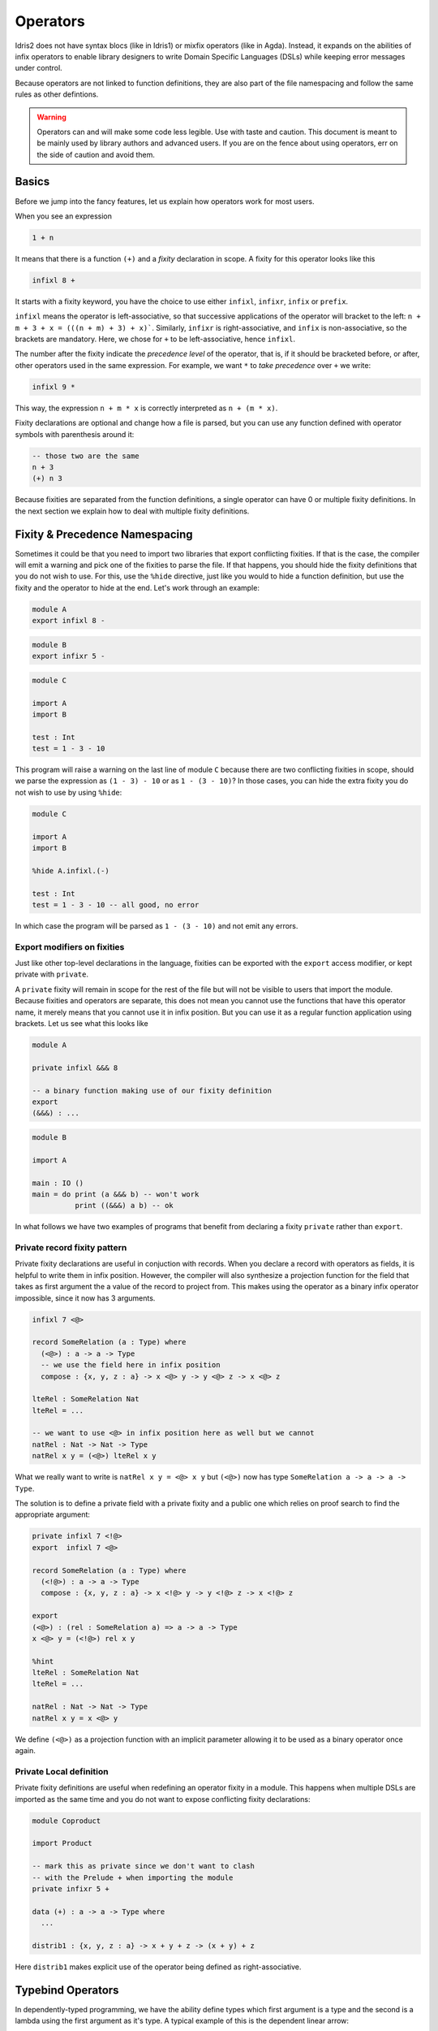 .. _operators:

*********
Operators
*********

Idris2 does not have syntax blocs (like in Idris1) or mixfix operators (like in Agda).
Instead, it expands on the abilities of infix operators to enable library designers
to write Domain Specific Languages (DSLs) while keeping error messages under control.

Because operators are not linked to function definitions, they are also part of the
file namespacing and follow the same rules as other defintions.

.. warning::
   Operators can and will make some code less legible. Use with taste and caution.
   This document is meant to be mainly used by library authors and advanced users.
   If you are on the fence about using operators, err on the side of caution and
   avoid them.

Basics
======

Before we jump into the fancy features, let us explain how operators work
for most users.

When you see an expression


.. code-block:: idris

    1 + n

It means that there is a function ``(+)`` and a *fixity* declaration
in scope. A fixity for this operator looks like this

.. code-block:: idris

    infixl 8 +

It starts with a fixity keyword, you have the choice to use either ``infixl``,
``infixr``, ``infix`` or ``prefix``.

``infixl`` means the operator is left-associative, so that successive applications
of the operator will bracket to the left: ``n + m + 3 + x = (((n + m) + 3) + x)```.
Similarly, ``infixr`` is right-associative, and ``infix`` is non-associative, so the
brackets are mandatory. Here, we chose for ``+`` to be left-associative, hence ``infixl``.

The number after the fixity indicate the *precedence level* of the operator, that is, if it should
be bracketed before, or after, other operators used in the same expression. For example,
we want ``*`` to *take precedence* over ``+`` we write:

.. code-block:: idris

    infixl 9 *

This way, the expression ``n + m * x`` is correctly interpreted as ``n + (m * x)``.

Fixity declarations are optional and change how a file is parsed, but you can
use any function defined with operator symbols with parenthesis around it:

.. code-block:: idris

   -- those two are the same
   n + 3
   (+) n 3

Because fixities are separated from the function definitions, a single operator
can have 0 or multiple fixity definitions. In the next section we explain how to
deal with multiple fixity definitions.

Fixity & Precedence Namespacing
===============================
Sometimes it could be that you need to import two libraries that export
conflicting fixities. If that is the case, the compiler will emit a warning
and pick one of the fixities to parse the file. If that happens, you should
hide the fixity definitions that you do not wish to use. For this, use the
``%hide`` directive, just like you would to hide a function definition, but
use the fixity and the operator to hide at the end. Let's work through an
example:

.. code-block:: idris

   module A
   export infixl 8 -

.. code-block:: idris

   module B
   export infixr 5 -

.. code-block:: idris

   module C

   import A
   import B

   test : Int
   test = 1 - 3 - 10

This program will raise a warning on the last line of module ``C`` because
there are two conflicting fixities in scope, should we parse the expression
as ``(1 - 3) - 10`` or as ``1 - (3 - 10)``? In those cases, you can hide
the extra fixity you do not wish to use by using ``%hide``:

.. code-block:: idris

   module C

   import A
   import B

   %hide A.infixl.(-)

   test : Int
   test = 1 - 3 - 10 -- all good, no error

In which case the program will be parsed as ``1 - (3 - 10)`` and not emit
any errors.

Export modifiers on fixities
----------------------------

Just like other top-level declarations in the language, fixities can be exported
with the ``export`` access modifier, or kept private with ``private``.

A ``private`` fixity will remain in scope for the rest of the file but will not be
visible to users that import the module. Because fixities and operators are
separate, this does not mean you cannot use the functions that have this operator
name, it merely means that you cannot use it in infix position. But you can use
it as a regular function application using brackets. Let us see what this
looks like

.. code-block:: idris

   module A

   private infixl &&& 8

   -- a binary function making use of our fixity definition
   export
   (&&&) : ...

.. code-block:: idris

   module B

   import A

   main : IO ()
   main = do print (a &&& b) -- won't work
             print ((&&&) a b) -- ok

In what follows we have two examples of programs that benefit from
declaring a fixity ``private`` rather than ``export``.

Private record fixity pattern
-----------------------------

Private fixity declarations are useful in conjuction with records. When
you declare a record with operators as fields, it is helpful to write
them in infix position. However, the compiler will also synthesize a
projection function for the field that takes as first argument the
a value of the record to project from. This makes using the operator
as a binary infix operator impossible, since it now has 3 arguments.

.. code-block:: idris


   infixl 7 <@>

   record SomeRelation (a : Type) where
     (<@>) : a -> a -> Type
     -- we use the field here in infix position
     compose : {x, y, z : a} -> x <@> y -> y <@> z -> x <@> z

   lteRel : SomeRelation Nat
   lteRel = ...

   -- we want to use <@> in infix position here as well but we cannot
   natRel : Nat -> Nat -> Type
   natRel x y = (<@>) lteRel x y

What we really want to write is ``natRel x y = <@> x y`` but
``(<@>)`` now has type ``SomeRelation a -> a -> a -> Type``.

The solution is to define a private field with a private fixity
and a public one which relies on proof search to find the appropriate
argument:

.. code-block:: idris

   private infixl 7 <!@>
   export  infixl 7 <@>

   record SomeRelation (a : Type) where
     (<!@>) : a -> a -> Type
     compose : {x, y, z : a} -> x <!@> y -> y <!@> z -> x <!@> z

   export
   (<@>) : (rel : SomeRelation a) => a -> a -> Type
   x <@> y = (<!@>) rel x y

   %hint
   lteRel : SomeRelation Nat
   lteRel = ...

   natRel : Nat -> Nat -> Type
   natRel x y = x <@> y

We define ``(<@>)`` as a projection function with an implicit parameter
allowing it to be used as a binary operator once again.

Private Local definition
------------------------

Private fixity definitions are useful when redefining an operator fixity
in a module. This happens when multiple DSLs are imported as the same time
and you do not want to expose conflicting fixity declarations:

.. code-block:: idris

   module Coproduct

   import Product

   -- mark this as private since we don't want to clash
   -- with the Prelude + when importing the module
   private infixr 5 +

   data (+) : a -> a -> Type where
     ...

   distrib1 : {x, y, z : a} -> x + y + z -> (x + y) + z

Here ``distrib1`` makes explicit use of the operator being defined as
right-associative.

Typebind Operators
==================

In dependently-typed programming, we have the ability define types which
first argument is a type and the second is a lambda using the first argument
as it's type. A typical example of this is the dependent linear arrow:

 .. code-block:: idris

    infixr 0 =@
    0 (=@) : (x : Type) -> (x -> Type) -> Type
    (=@) x f = (1 v : x) -> f v


However, we cannot use as is because the second argument is
a lambda, and writing out any value using this operator will look a bit awkward:

.. code-block:: idris

   linearSingleton : Nat =@ (\x => Singleton x)
   linearSingleton = ...

What we really want to write, is something like the dependent arrow ``->`` but
for linear types:

.. code-block:: idris

   linearSingleton : (x : Nat) =@ Singleton x
   linearSingleton = ...

The above syntax is allowed if the operator is declared as ``typebind``. For
this, simply add the ``typebind`` keyword in front of the fixity declaration.

.. code-block:: idris

   typebind infixr 0 =@

``typebind`` is a modifier like ``export`` and both can be used at the same time.


An operator defined as ``typebind`` cannot be used in regular position anymore,
writing ``Nat =@ (\x => Singleton x)`` will raise an error.

This new syntax is purely syntax sugar and converts any instance of
``(name : type) op expr`` into ``type op (\name : type => expr)``

Because of its left-to-right binding structure, typebind operators can
only ever be ``infixr`` with precedence 0.


Autobind Operators
==================

Typebind operators allow to bind a *type* on the left side of an operator, but
sometimes, there is no dependency between the first argument, and the expression
on the right side of the operator. For those case, we use ``autobind``.

An example of this is a DSL for a dependently-typed programming language
where the constructor for ``Pi`` takes terms on the left and lambdas on the right:

.. code-block:: idris

    VPi : Value -> (Value -> Value) -> Value

    sig : Value
    sig = VPi VStar                 (\fstTy -> VPi
          (VPi fstTy (const VStar)) (\sndTy -> VPi
          fstTy                     (\val1 -> VPi
          (sndTy `vapp` val1)       (\val2 ->
          VSigma fstTy sndTy)))))

We would like to use a custom operator to build values using ``VPi``, but its
signature does not follow the pattern that ``typebind`` uses. Instead, we use
``autobind`` to tell the compiler that the type of the lambda is not given
by the first argument. For this we use ``:=`` instead of ``:``:

.. code-block:: idris

    autobind infixr 0 =>>
    (=>>) : Value -> (Value -> Value) -> Value
    (=>>) = VPi


    sig : Value
    sig =
        (fstTy := VStar) =>>
        (sndTy := (_ := fstTy) =>> VStar) =>>
        (val1 := fstTy) =>>
        (val2 := sndTy `vapp` val1) =>>
        VSgima fstTy sndTy

This new syntax is much closer to what the code is meant to look like for users
accustomed to dependently-typed programming languages.

More technically, any ``autobind`` operator is called with the syntax
``(name := expr) op body`` and is desugared into ``expr op (\name : ? => body)``.
If you want, or need, to give the type explicitly, you can still do so by using
the full syntax: ``(name : type := expr) op body`` which is desugared into
``expr op (\name : type => body)``.

Like ``typebind``, ``autobind`` operators cannot be used as regular operators anymore
, additionally an ``autobind`` operator cannot use the ``typebind`` syntax either.
